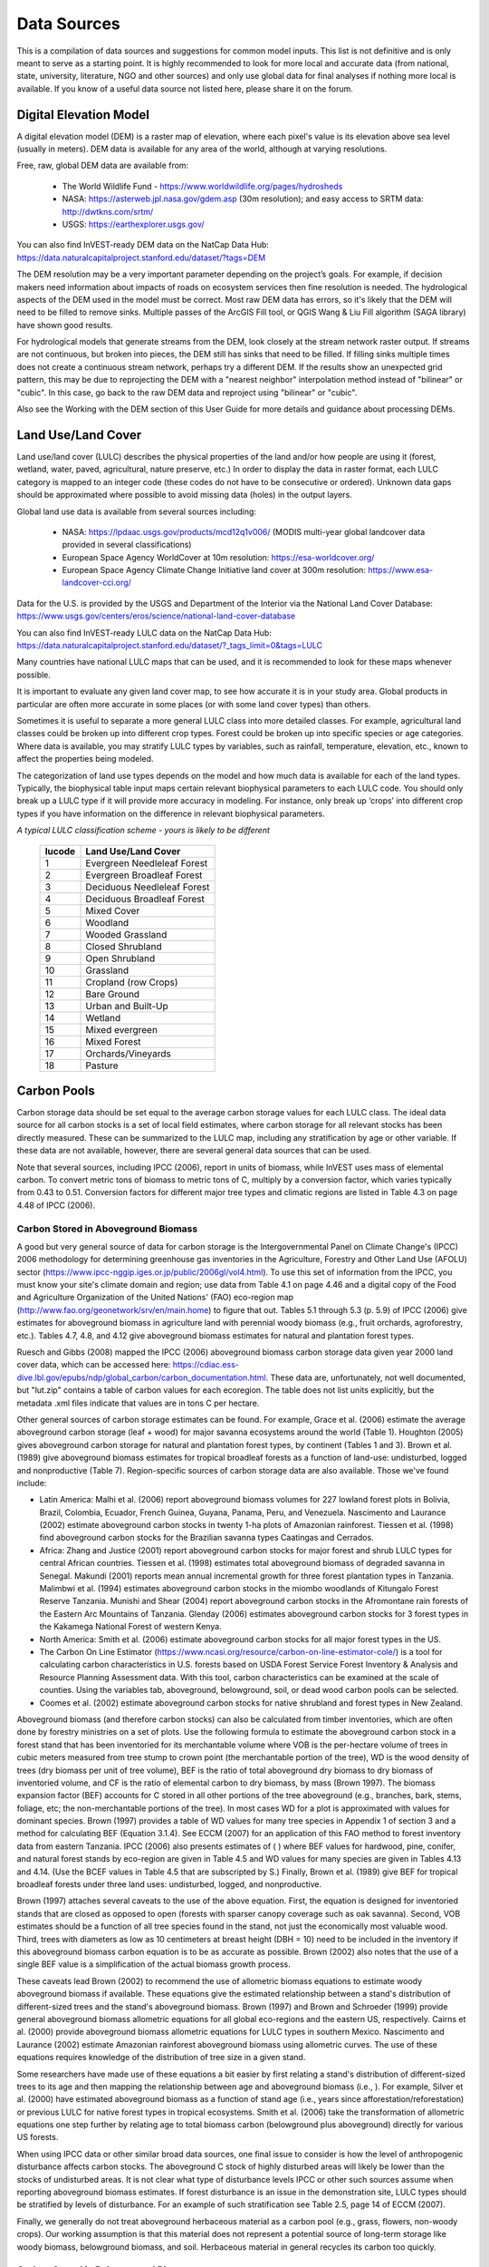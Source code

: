 .. _data_sources:

************
Data Sources
************

This is a compilation of data sources and suggestions for common model inputs. This list is not definitive and is only meant to serve as a starting point. It is highly recommended to look for more local and accurate data (from national, state, university, literature, NGO and other sources) and only use global data for final analyses if nothing more local is available. If you know of a useful data source not listed here, please share it on the forum.

.. _dem:

Digital Elevation Model
-----------------------
A digital elevation model (DEM) is a raster map of elevation, where each pixel's value is its elevation above sea level (usually in meters). DEM data is available for any area of the world, although at varying resolutions.

Free, raw, global DEM data are available from:

 * The World Wildlife Fund - https://www.worldwildlife.org/pages/hydrosheds
 * NASA: https://asterweb.jpl.nasa.gov/gdem.asp (30m resolution); and easy access to SRTM data: http://dwtkns.com/srtm/
 * USGS: https://earthexplorer.usgs.gov/

You can also find InVEST-ready DEM data on the NatCap Data Hub: https://data.naturalcapitalproject.stanford.edu/dataset/?tags=DEM

The DEM resolution may be a very important parameter depending on the project’s goals. For example, if decision makers need information about impacts of roads on ecosystem services then fine resolution is needed. The hydrological aspects of the DEM used in the model must be correct. Most raw DEM data has errors, so it's likely that the DEM will need to be filled to remove sinks. Multiple passes of the ArcGIS Fill tool, or QGIS Wang & Liu Fill algorithm (SAGA library) have shown good results. 

For hydrological models that generate streams from the DEM, look closely at the stream network raster output. If streams are not continuous, but broken into pieces, the DEM still has sinks that need to be filled. If filling sinks multiple times does not create a continuous stream network, perhaps try a different DEM. If the results show an unexpected grid pattern, this may be due to reprojecting the DEM with a "nearest neighbor" interpolation method instead of "bilinear" or "cubic". In this case, go back to the raw DEM data and reproject using "bilinear" or "cubic".

Also see the Working with the DEM section of this User Guide for more details and guidance about processing DEMs.


.. _lulc:

Land Use/Land Cover
-------------------
Land use/land cover (LULC) describes the physical properties of the land and/or how people are using it (forest, wetland, water, paved, agricultural, nature preserve, etc.) In order to display the data in raster format, each LULC category is mapped to an integer code (these codes do not have to be consecutive or ordered). Unknown data gaps should be approximated where possible to avoid missing data (holes) in the output layers.

Global land use data is available from several sources including:

 * NASA: https://lpdaac.usgs.gov/products/mcd12q1v006/ (MODIS multi-year global landcover data provided in several classifications)
 * European Space Agency WorldCover at 10m resolution: https://esa-worldcover.org/
 * European Space Agency Climate Change Initiative land cover at 300m resolution: https://www.esa-landcover-cci.org/

Data for the U.S. is provided by the USGS and Department of the Interior via the National Land Cover Database: https://www.usgs.gov/centers/eros/science/national-land-cover-database

You can also find InVEST-ready LULC data on the NatCap Data Hub: https://data.naturalcapitalproject.stanford.edu/dataset/?_tags_limit=0&tags=LULC

Many countries have national LULC maps that can be used, and it is recommended to look for these maps whenever possible. 

It is important to evaluate any given land cover map, to see how accurate it is in your study area. Global products in particular are often more accurate in some places (or with some land cover types) than others. 

Sometimes it is useful to separate a more general LULC class into more detailed classes. For example, agricultural land classes could be broken up into different crop types. Forest could be broken up into specific species or age categories. Where data is available, you may stratify LULC types by variables, such as rainfall, temperature, elevation, etc., known to affect the properties being modeled.

The categorization of land use types depends on the model and how much data is available for each of the land types. Typically, the biophysical table input maps certain relevant biophysical parameters to each LULC code. You should only break up a LULC type if it will provide more accuracy in modeling. For instance, only break up ‘crops’ into different crop types if you have information on the difference in relevant biophysical parameters.

*A typical LULC classification scheme - yours is likely to be different*

  ====== ===========================
  lucode Land Use/Land Cover
  ====== ===========================
  1      Evergreen Needleleaf Forest
  2      Evergreen Broadleaf Forest
  3      Deciduous Needleleaf Forest
  4      Deciduous Broadleaf Forest
  5      Mixed Cover
  6      Woodland
  7      Wooded Grassland
  8      Closed Shrubland
  9      Open Shrubland
  10     Grassland
  11     Cropland (row Crops)
  12     Bare Ground
  13     Urban and Built-Up
  14     Wetland
  15     Mixed evergreen
  16     Mixed Forest
  17     Orchards/Vineyards
  18     Pasture
  ====== ===========================

.. _carbon_pools:

Carbon Pools
------------
Carbon storage data should be set equal to the average carbon storage values for each LULC class. The ideal data source for all carbon stocks is a set of local field estimates, where carbon storage for all relevant stocks has been directly measured. These can be summarized to the LULC map, including any stratification by age or other variable. If these data are not available, however, there are several general data sources that can be used.

Note that several sources, including IPCC (2006), report in units of biomass, while InVEST uses mass of elemental carbon. To convert metric tons of biomass to metric tons of C, multiply by a conversion factor, which varies typically from 0.43 to 0.51. Conversion factors for different major tree types and climatic regions are listed in Table 4.3 on page 4.48 of IPCC (2006).

.. _aboveground_carbon:

Carbon Stored in Aboveground Biomass
^^^^^^^^^^^^^^^^^^^^^^^^^^^^^^^^^^^^
A good but very general source of data for carbon storage is the Intergovernmental Panel on Climate Change's (IPCC) 2006 methodology for determining greenhouse gas inventories in the Agriculture, Forestry and Other Land Use (AFOLU) sector (https://www.ipcc-nggip.iges.or.jp/public/2006gl/vol4.html). To use this set of information from the IPCC, you must know your site's climate domain and region; use data from Table 4.1 on page 4.46 and a digital copy of the Food and Agriculture Organization of the United Nations' (FAO) eco-region map (http://www.fao.org/geonetwork/srv/en/main.home) to figure that out. Tables 5.1 through 5.3 (p. 5.9) of IPCC (2006) give estimates for aboveground biomass in agriculture land with perennial woody biomass (e.g., fruit orchards, agroforestry, etc.). Tables 4.7, 4.8, and 4.12 give aboveground biomass estimates for natural and plantation forest types. 

Ruesch and Gibbs (2008) mapped the IPCC (2006) aboveground biomass carbon storage data given year 2000 land cover data, which can be accessed here: https://cdiac.ess-dive.lbl.gov/epubs/ndp/global_carbon/carbon_documentation.html. These data are, unfortunately, not well documented, but "lut.zip" contains a table of carbon values for each ecoregion. The table does not list units explicitly, but the metadata .xml files indicate that values are in tons C per hectare.

Other general sources of carbon storage estimates can be found. For example, Grace et al. (2006) estimate the average aboveground carbon storage (leaf + wood) for major savanna ecosystems around the world (Table 1). Houghton (2005) gives aboveground carbon storage for natural and plantation forest types, by continent (Tables 1 and 3). Brown et al. (1989) give aboveground biomass estimates for tropical broadleaf forests as a function of land-use: undisturbed, logged and nonproductive (Table 7). Region-specific sources of carbon storage data are also available. Those we've found include:

* Latin America: Malhi et al. (2006) report aboveground biomass volumes for 227 lowland forest plots in Bolivia, Brazil, Colombia, Ecuador, French Guinea, Guyana, Panama, Peru, and Venezuela. Nascimento and Laurance (2002) estimate aboveground carbon stocks in twenty 1-ha plots of Amazonian rainforest. Tiessen et al. (1998) find aboveground carbon stocks for the Brazilian savanna types Caatingas and Cerrados.

* Africa: Zhang and Justice (2001) report aboveground carbon stocks for major forest and shrub LULC types for central African countries. Tiessen et al. (1998) estimates total aboveground biomass of degraded savanna in Senegal. Makundi (2001) reports mean annual incremental growth for three forest plantation types in Tanzania. Malimbwi et al. (1994) estimates aboveground carbon stocks in the miombo woodlands of Kitungalo Forest Reserve Tanzania. Munishi and Shear (2004) report aboveground carbon stocks in the Afromontane rain forests of the Eastern Arc Mountains of Tanzania. Glenday (2006) estimates aboveground carbon stocks for 3 forest types in the Kakamega National Forest of western Kenya.

* North America: Smith et al. (2006) estimate aboveground carbon stocks for all major forest types in the US.

* The Carbon On Line Estimator (https://www.ncasi.org/resource/carbon-on-line-estimator-cole/) is a tool for calculating carbon characteristics in U.S. forests based on USDA Forest Service Forest Inventory & Analysis and Resource Planning Assessment data. With this tool, carbon characteristics can be examined at the scale of counties. Using the variables tab, aboveground, belowground, soil, or dead wood carbon pools can be selected.

* Coomes et al. (2002) estimate aboveground carbon stocks for native shrubland and forest types in New Zealand.

Aboveground biomass (and therefore carbon stocks) can also be calculated from timber inventories, which are often done by forestry ministries on a set of plots. Use the following formula to estimate the aboveground carbon stock in a forest stand that has been inventoried for its merchantable volume where VOB is the per-hectare volume of trees in cubic meters measured from tree stump to crown point (the merchantable portion of the tree), WD is the wood density of trees (dry biomass per unit of tree volume), BEF is the ratio of total aboveground dry biomass to dry biomass of inventoried volume, and CF is the ratio of elemental carbon to dry biomass, by mass (Brown 1997). The biomass expansion factor (BEF) accounts for C stored in all other portions of the tree aboveground (e.g., branches, bark, stems, foliage, etc; the non-merchantable portions of the tree). In most cases WD for a plot is approximated with values for dominant species. Brown (1997) provides a table of WD values for many tree species in Appendix 1 of section 3 and a method for calculating BEF (Equation 3.1.4). See ECCM (2007) for an application of this FAO method to forest inventory data from eastern Tanzania. IPCC (2006) also presents estimates of ( ) where BEF values for hardwood, pine, conifer, and natural forest stands by eco-region are given in Table 4.5 and WD values for many species are given in Tables 4.13 and 4.14. (Use the BCEF values in Table 4.5 that are subscripted by S.) Finally, Brown et al. (1989) give BEF for tropical broadleaf forests under three land uses: undisturbed, logged, and nonproductive.

Brown (1997) attaches several caveats to the use of the above equation. First, the equation is designed for inventoried stands that are closed as opposed to open (forests with sparser canopy coverage such as oak savanna). Second, VOB estimates should be a function of all tree species found in the stand, not just the economically most valuable wood. Third, trees with diameters as low as 10 centimeters at breast height (DBH = 10) need to be included in the inventory if this aboveground biomass carbon equation is to be as accurate as possible. Brown (2002) also notes that the use of a single BEF value is a simplification of the actual biomass growth process.

These caveats lead Brown (2002) to recommend the use of allometric biomass equations to estimate woody aboveground biomass if available. These equations give the estimated relationship between a stand's distribution of different-sized trees and the stand's aboveground biomass. Brown (1997) and Brown and Schroeder (1999) provide general aboveground biomass allometric equations for all global eco-regions and the eastern US, respectively. Cairns et al. (2000) provide aboveground biomass allometric equations for LULC types in southern Mexico. Nascimento and Laurance (2002) estimate Amazonian rainforest aboveground biomass using allometric curves. The use of these equations requires knowledge of the distribution of tree size in a given stand.

Some researchers have made use of these equations a bit easier by first relating a stand's distribution of different-sized trees to its age and then mapping the relationship between age and aboveground biomass (i.e., ). For example, Silver et al. (2000) have estimated aboveground biomass as a function of stand age (i.e., years since afforestation/reforestation) or previous LULC for native forest types in tropical ecosystems. Smith et al. (2006) take the transformation of allometric equations one step further by relating age to total biomass carbon (belowground plus aboveground) directly for various US forests.

When using IPCC data or other similar broad data sources, one final issue to consider is how the level of anthropogenic disturbance affects carbon stocks. The aboveground C stock of highly disturbed areas will likely be lower than the stocks of undisturbed areas. It is not clear what type of disturbance levels IPCC or other such sources assume when reporting aboveground biomass estimates. If forest disturbance is an issue in the demonstration site, LULC types should be stratified by levels of disturbance. For an example of such stratification see Table 2.5, page 14 of ECCM (2007).

Finally, we generally do not treat aboveground herbaceous material as a carbon pool (e.g., grass, flowers, non-woody crops). Our working assumption is that this material does not represent a potential source of long-term storage like woody biomass, belowground biomass, and soil. Herbaceous material in general recycles its carbon too quickly.

.. _belowground_biomass:

Carbon Stored in Belowground Biomass
^^^^^^^^^^^^^^^^^^^^^^^^^^^^^^^^^^^^

For LULC categories dominated by woody biomass, belowground biomass can be estimated roughly with the "root to shoot" ratio of belowground to aboveground biomass. Default estimates of the root to shoot ratio are given in Table 4.4 on p. 4.49 of IPCC (2006) by eco-region. Broad estimates of this ratio are also given in Section 3.5 of Brown (1997).

Some LULC types contain little to no woody biomass but substantial belowground carbon stocks (e.g., natural grasslands, managed grasslands, steppes, and scrub/shrub areas). In these cases the root to shoot ratio described above does not apply. Belowground estimates for these LULC types are best estimated locally, but if local data are not available some global estimates can be used. The IPCC (2006) lists total biomass (aboveground plus belowground) and aboveground biomass for each climate zone in table 6.4 (p. 6.27). The difference between these numbers is a crude estimate of belowground biomass. . Recently, Ruesch and Gibbs (2008) mapped the IPCC (2006) aboveground biomass carbon storage data given year 2000 land cover data, which can be accessed here: https://cdiac.ess-dive.lbl.gov/epubs/ndp/global_carbon/carbon_documentation.html.

Several studies have compiled estimates of belowground biomass or root-to-shoot ratios for different habitat types. Among those we found:

* Grace et al. (2006) estimate the total average woody and herbaceous root biomass for major savanna ecosystems around the world (Table 1). Baer et al. (2002) and Tilman et al. (2006) estimate the C stored in the roots of plots restored to native C4 grasses in Nebraska and Minnesota, U.S. respectively, as a function of years since restoration (see Table 2 in Baer et al. (2002) and Figure 1D in Tilman et al. (2006)).

* Cairns et al. (1997) survey root-to-shoot ratios for LULC types across the world. Munishi and Shear (2004) use a ratio of 0.22 for Afromontane forests in the Eastern Arc forests of Tanzania. Malimbwi et al. (1994) use 0.20 for miombo woodlands in the same area of Tanzania. Coomes et al. (2002) use 0.25 for shrublands in New Zealand. Gaston et al. (1998) report a root-to-shoot ratio of 1 for African grass / shrub savannas.

.. _soil_carbon:

Carbon Stored in Soil
^^^^^^^^^^^^^^^^^^^^^

If local or regional soil C estimates are not available, default estimates can be looked up from IPCC (2006) for agricultural, pasture, and managed grasslands. Table 2.3 of IPCC (2006) contains estimates of soil carbon stocks by soil type, assuming these stocks are at equilibrium and have no active land management. For cropland and grassland LULC types, this default estimate can be multiplied by management factors, listed in Tables 5.5 and 6.2 of IPCC (2006). For all other LULC types and their related management schemes, the IPCC (2006) assumes no management factors.

There are alternative global-level sources of soil carbon data. Post et al. (1982) report carbon stocks in the first meter of soil by Holdridge Life Zone Classification System (GIS map of these Zones available at http://www.arcgis.com/home/item.html?id=f3ec7241777f4c56a69ae14d2a98e44b). Silver et al. (2000) have estimated soil carbon as a function of years since afforestation/reforestation for native forest types in tropical ecosystems. Grace et al. (2006) estimate the soil carbon for major savanna types around the world (Table 1). Detwiler (1986) lists soil carbon for tropical forest soils in Table 2.

Soil carbon spatial data is often provided as part of soil property maps, such as those provided by ISRIC Soil Grids (https://soilgrids.org/). If you have such a layer, you can use the Carbon model to sum up only the aboveground, belowground and litter carbon pools (setting c_soil to 0 for all land cover classes), then add the soil carbon layer to the Carbon Storage model output in post-processing.

In the United States, free soil data is available from the NRCS gSSURGO, SSURGO and gNATSGO databases: https://www.nrcs.usda.gov/wps/portal/nrcs/main/soils/survey/geo/. They also provide ArcGIS tools (Soil Data Viewer for SSURGO and Soil Data Development Toolbox for gNATSGO) that help with processing these databases into spatial data that can be used by the model. The Soil Data Development Toolbox (available at https://www.nrcs.usda.gov/resources/data-and-reports/gridded-soil-survey-geographic-gssurgo-database) is easiest to use, and highly recommended if you use ArcGIS Desktop (it does not work in ArcGIS Pro or QGIS) and need to process U.S. soil data. Another option is SSURGO Portal (https://www.nrcs.usda.gov/resources/data-and-reports/ssurgo-portal), which is a new (beta) application independent from ArcGIS.

Several region-specific studies also report soil carbon stocks. Those we've found include:

* North America: Smith et al. (2006) estimate soil C for every 5-year increment up to 125 years since afforestation/reforestation for all major forest types and forest management practices in each region of the U.S. Others include McLauchlan et al. (2006); Tilman et al. (2006); Fargione et al (2008); Schuman et al. (2002); and Lal (2002).

* Africa: Houghton and Hackler (2006) give soil C for 5 LULC forest types (Rain Forest; Moist Forest Dry; Forest; Shrubland; and Montane Forest) in sub-Saharan Africa that have retained their natural cover and for forest areas that have been converted to croplands, shifting cultivation, and pasture. Vagen et al. (2005) provides soil C estimates for various LULC types in sub-Saharan Africa.

* South America: Bernoux et al. (2002) estimated soil C stocks to a depth of 30 cm for different soil type-vegetation associations in Brazil. For example, the soil C stock in HAC soils under 14 different land cover categories, including Amazon forest and Brazilian Cerrado, range from 2 to 116 kg C m-2.

Important Note: In most research that estimates carbon storage and sequestration rates on a landscape, soil pool measures only include soil organic carbon (SOC) in mineral soils (Post and Kwon 2000). However, if the ecosystem being modeled has a lot of organic soils (e.g. wetlands or paramo), it is critical to add this component to the mineral soil content. In landscapes where the conversion of wetlands into other land uses is common, carbon releases from organic soils should also be tracked closely (IPCC 2006).

.. _dead_carbon:

Carbon Stored in Dead Organic Matter
^^^^^^^^^^^^^^^^^^^^^^^^^^^^^^^^^^^^

If local or regional estimates of carbon stored in dead organic matter aren't available, default values from the IPCC (2006) can be assigned. Table 2.2 (p. 2.27) gives default carbon stocks for leaf litter in forested LULC types. For non-forested types, litter is close to 0. Grace et al. (2006) estimate the average carbon stored in litter for major savanna ecosystems around the world (Table 1). It is not clear if their total "above-ground biomass" estimates include deadwood or not. Deadwood stocks are more difficult to estimate in general, and we have located no default data sources.

Regional estimates:

* United States: Smith et al. (2006) estimate carbon storage in litter (referred to as "Forest Floor" C in the document) and dead wood (the aggregate of C pools referred to as "Standing Dead Trees" and "Down Dead Wood" in the document) for all major forest types and forest management practices in each region of the U.S. as a function of stand age.

* South America: Delaney et al. (1998) estimate carbon stored in standing and down dead wood in 6 tropical forests of Venezuela. According to the authors, deadwood is typically 1/10 the amount of biomass as aboveground vegetation.



Precipitation
-------------

.. _precipitation:

Annual & Monthly Precipitation
^^^^^^^^^^^^^^^^^^^^^^^^^^^^^^
Precipitation may be interpolated from long-term rain gauge point data. When considering rain gauge data, make sure that they provide good coverage over the area of interest, especially if there are large changes in elevation that cause precipitation amounts to be heterogeneous within the study area. Ideally, the gauges will have at least 10 years of continuous data, with no large gaps, around the same time period as the land use/land cover map used as input. Precipitation as snow should be included.

Global data sets from remote sensing models can account for remote areas if field data are not available. You can use coarse data from the freely available global data sets developed by the Climatic Research Unit: http://www.cru.uea.ac.uk or WorldClim: https://www.worldclim.org/, among others. One useful place to search for precipitation data is NCAR's Climate Data Guide: https://climatedataguide.ucar.edu/climate-data.

Some sources (such as WorldClim) provide 12 rasters of monthly average precipitation. To use these in the Annual Water Yield model, the monthly rasters must be added together (summed) to calculate an average annual precipitation map.

Within the United States, the PRISM group at Oregon State University provides free precipitation data at a 30-arcsecond resolution. See their website at https://prism.oregonstate.edu/ and navigate to '800m Normals' to download data.

.. _rain_events:

Rain Events
^^^^^^^^^^^
The average number of monthly rain events can be obtained from local climate statistics (Bureau of Meteorology) or online resources:

 * https://www.yr.no/
 * The World Bank also provides maps with precipitation statistics: https://datahelpdesk.worldbank.org/knowledgebase/articles/902061-climate-data-api


Evapotranspiration
------------------

.. _et0:

Reference Evapotranspiration
^^^^^^^^^^^^^^^^^^^^^^^^^^^^
Reference evapotranspiration, ET₀, measures the amount of water that vaporizes from land into the air over a given period of time. It is the sum of evaporation (directly off of soil, bodies of water, and other surfaces) and transpiration (through plants). It is typically expressed as a depth of water in millimeters per unit time: :math:`mm/month` for monthly, :math:`mm/year` for annual. (Note: similar to precipitation, this is the "depth" of water that evapotranspirates from a given region; it is not "per" pixel, square meter, or any other area unit). InVEST models all use this measure, but some sources express evapotranspiration as a volume or energy per area. See http://www.fao.org/3/x0490e/x0490e04.htm for more details.

CGIAR provides a global map of potential evapotranspiration, based on WorldClim climate data, which may be used for reference ET: https://cgiarcsi.community/data/global-aridity-and-pet-database/.

One useful place to search for evapotranspiration data (or precipitation and temperature data that can be used to calculate ET) is NCAR's Climate Data Guide: https://climatedataguide.ucar.edu/climate-data.

You can also find InVEST-ready Evapotranspiration data on the NatCap Data Hub: https://data.naturalcapitalproject.stanford.edu/dataset/?_tags_limit=0&tags=EVAPOTRANSPIRATION

If you are running a model that requires both precipitation and evapotranspiration as inputs, make sure that the ET data is based on the same precipitation data that is being used as a model input. 

Reference evapotranspiration varies with elevation, latitude, humidity, and slope aspect. There are many methodologies, which range in data requirements and precision. 
You can calculate reference ET by developing monthly average grids of precipitation, and maximum and minimum temperatures. These data can come from weather stations, where you can follow the same process as the development of the average annual precipitation grid, including incorporating the effects of elevation when interpolating between stations. Or, both WorldClim and CRU provide monthly temperature data already in grid format. These monthly grids can be used as input to the equations listed below.
You can calculate reference ET by developing monthly average grids of precipitation, and maximum and minimum temperatures (also available from WorldClim and CRU) which need to incorporate the effects of elevation when interpolating from observation stations. Data to develop these monthly precipitation and temperature grids follow the same process in the development of the 'Monthly Precipitation' grids.

A simple way to determine reference evapotranspiration is the 'modified Hargreaves' equation (Droogers and Allen, 2002), which generates superior results than the Pennman-Montieth when information is uncertain. 

.. math:: ET_0 = 0.0013\times 0.408\times RA\times (T_{av}+17)\times (TD-0.0123 P)^{0.76}

The 'modified Hargreaves' method uses the average of the mean daily maximum and mean daily minimum temperatures for each month (`Tavg` in degrees Celsius), the difference between mean daily maximum and mean daily minimums for each month (`TD`), extraterrestrial radiation (:math:`RA` in :math:`\mathrm{MJm^{-2}d^{-1}}`) and average monthly precipitation (:math:`P` in mm per month), all of which can be relatively easily obtained.

You can use this equation on raster data. Note that it calculates average daily ET0, so the result will need to be multiplied by the number of days in the month whose input values you're using, and it must be run once for each month. The resulting monthly ET0 rasters can be used in the Seasonal Water Yield model. For the Annual Water Yield model, add together the monthly ET0 rasters to get annual average ET0.

Temperature and precipitation data are often available from regional charts, direct measurement or national or global datasets (such as WorldClim). Radiation data, on the other hand, is far more expensive to measure directly but can be reliably estimated from online tools, tables or equations. FAO Irrigation Drainage Paper 56 (Allan (1998)) provides monthly radiation data in Annex 2; to use this, select values for the latitude closest to your area of study. Another option is to use a GIS tool to calculate solar radiation for your specific study area, and use this spatial layer as input to the Modified Hargreaves calculation. 

The reference evapotranspiration can also be calculated monthly and annually using the Hamon equation (Hamon 1961, Wolock and McCabe 1999):

.. math:: PED_{Hamon} = 13.97 d D^2W_t

where :math:`d` is the number of days in a month, :math:`D` is the mean monthly hours of daylight calculated for each year (in units of 12 hours), and :math:`W_t` is a saturated water vapor density term calculated by:

.. math:: W_t = \frac{4.95e^{0.062 T}}{100}

where :math:`T` is the monthly mean temperature in degrees Celsius. Reference evapotranspiration is set to zero when mean monthly temperature is below zero. Then for each year during the time period analyzed, the monthly calculated PET values at each grid cell are summed to calculate a map of the annual PET for each year.

A final method to assess ETo, when pan evaporation data are available, is to use the following equation:
:math:`ETo = pan ET *0.7` (Allen et al., 1998)

.. _kc:

Crop Evapotranspiration Coefficient
^^^^^^^^^^^^^^^^^^^^^^^^^^^^^^^^^^^
Evapotranspiration coefficient ( :math:`K_c`) values for crops are readily available from irrigation and horticulture handbooks. FAO has an online resource for this: http://www.fao.org/3/X0490E/x0490e0b.htm. The FAO tables list coefficients by crop growth stage (:math:`K_c` ini, :math:`K_c` mid, :math:`K_c` end), which need to be converted to an annual average or monthly average (depending on the model) :math:`K_c`. This requires knowledge about the phenology of the vegetation in the study region (average green-up, die-down dates) and crop growth stages (when annual crops are planted and harvested). Annual average :math:`K_c` can be estimated as a function of vegetation characteristics and average monthly reference evapotranspiration using the following equation:

.. math:: K_c = \frac{\sum^{12}_{m=1}K_{cm}\times ET_{o_m}}{\sum^{12}_{m=1}ET_{o_m}}

where :math:`K_{cm}` is an average crop coefficient of month :math:`m` (1-12) and :math:`ET_{o_m}` is the corresponding reference evapotranspiration. These values can also be calculated using the following spreadsheet: https://github.com/natcap/invest.users-guide/raw/main/data-sources/kc_calculator.xlsx. Values for :math:`K_c` should be decimals between 0-1.5.

Values for other vegetation types can be estimated using Leaf Area Index (LAI) relationships. LAI characterizes the area of green leaf per unit area of ground surface and can be obtained by satellite imagery products derived from NDVI analysis. A typical LAI - :math:`K_c` relationship is as follows (Allen et al., 1998, Chapter 6: http://www.fao.org/3/x0490e/x0490e0b.htm):

.. math:: K_c = \left\{\begin{array}{l}\frac{LAI}{3}\mathrm{\ when\ } LAI \leq 3\\ 1\end{array}\right.

:math:`K_c` estimates for non-vegetated LULC are based on (Allen et al., 1998). Note that these values are only approximate, but unless the LULC represents a significant portion of the watershed, the impact of the approximation on model results should be minimal.

* Kc for <2m open water can be approximated by Kc=1;
* Kc for >5m open water is in the range of 0.7 to 1.1;
* Kc for wetlands can be assumed in the range of 1 to 1.2;
* Kc for bare soil ranges from 0.3 to 0.7 depending on climate (in particular rainfall frequency). It can be estimated at Kc=0.5 (see Allen 1998, Chapter 11). Additional information for determining Kc for bare soil can be found in (Allen et al., 2005).
* Kc for built areas can be set to f*0.1 +(1-f)*0.6 where f is the fraction of impervious cover in the area. Here, evapotranspiration from pervious areas in built environments is assumed to be approximately 60% of reference evapotranspiration (i.e. the average between lawn grass and bare soil). In addition, evaporation from impervious surface is assumed at 10% of PET. Should local data be available, the user may compute an annual average estimate of Kc, using the method described for crop factors.


Hydrology
---------

.. _watersheds:

Watersheds and Sewersheds
^^^^^^^^^^^^^^^^^^^^^^^^^
To delineate watersheds, we provide the InVEST tool DelineateIT, which is relatively simple yet fast and has the advantage of creating watersheds that might overlap, such as watersheds draining to several dams on the same river. See the User Guide chapter for DelineateIt for more information on this tool. Watershed creation tools are also provided with GIS software, as well as some hydrology models. It is recommended that you delineate watersheds using the DEM that you are modeling with, so the watershed boundary corresponds correctly to the topography.

Alternatively, a number of watershed maps are available online, e.g. HydroBASINS: https://hydrosheds.org/. Note that if watershed boundaries are not based on the same DEM that is being modeled, results that are aggregated to these watersheds are likely to be inaccurate.

Exact locations of specific structures, such as drinking water facility intakes or reservoirs, should be obtained from the managing entity or may be obtained on the web:

 * The U.S. National Inventory of Dams: https://nid.sec.usace.army.mil/

 * Global Reservoir and Dam (GRanD) Database: http://globaldamwatch.org/grand/

 * World Water Development Report II dam database: https://wwdrii.sr.unh.edu/download.html

Some of these datasets include the catchment area draining to each dam, which should be compared with the area of the watershed(s) generated by the delineation tool to assess accuracy.

Sewershed data may be available from local municipalities.


.. _tfa:

Threshold Flow Accumulation
^^^^^^^^^^^^^^^^^^^^^^^^^^^
The threshold flow accumulation (TFA) is a stream delineation algorithm parameter that specifies the number of upstream pixels that must flow into a pixel before it is classified as a stream. There is no one "correct" value for the TFA. The correct value for your application is the value that causes the model to create a stream layer that looks as close as possible to the real-world stream network in the watershed. Compare the stream network raster output with a known correct stream map, and adjust the TFA accordingly - larger values of TFA will create a stream network with fewer tributaries, smaller values of TFA will create a stream network with more tributaries. A good value to start with is 1000, but note that this can vary widely depending on the resolution of the DEM, local climate and topography. Note that generally streams delineated from a DEM do not exactly match the real world, so just try to come as close as possible. If the modeled streams are very different, then consider trying a different DEM.

A global layer of streams can be obtained from HydroSHEDS: https://hydrosheds.org/, but note that they are generally more major rivers and may not include those in your study area, especially if it has small tributaries. You can also try looking at streams in Google Earth if no more localized maps are available.

Also see the Working with the DEM section of this User Guide for more information.

.. _soil_groups:

Soil Hydrologic Groups
^^^^^^^^^^^^^^^^^^^^^^
Soil hydrologic groups describe the runoff potential of different types of soil. There are four groups: A, B, C, D, where A has the least runoff potential and D has the most. See the United States Department of Agriculture (USDA) National Resources Conservation Service (NRCS) publication for more information: https://directives.sc.egov.usda.gov/OpenNonWebContent.aspx?content=17757.wba

Two global layers of hydrologic soil group are available, 1) from FutureWater (available at: https://www.futurewater.eu/2015/07/soil-hydraulic-properties/) and 2) ORNL-DAAC’s HYSOGs250m (available at https://daac.ornl.gov/SOILS/guides/Global_Hydrologic_Soil_Group.html.)

**The FutureWater raster** provides numeric group values 1-4, 14, 24 and 34. The Seasonal Water Yield model requires only values of 1/2/3/4, so you need to convert any values of 14, 24 or 34 into one of the allowed values (1-4). 

**HYSOGs250m** provides numeric group values 1-4, and 11-14. The Seasonal Water Yield model requires only values of 1/2/3/4, so you need to convert any values of 11, 12, 13 or 14 into one of the allowed values (1-4).

The HiHydroSoil documentation says this about the dual hydrologic groups (14, 24 and 34), which also applies to HYSOGs250m values of 11, 12, 13 and 14:

*"Dual hydrologic soil groups: Soils having a water table within 60 centimeters of the surface are placed in group D, even though the saturated hydraulic conductivity may be favorable for water transmission. If these soils can be adequately drained, then they are assigned to dual hydrologic soil groups (A/D, B/D, and C/D) based on their saturated hydraulic conductivity and the water table depth when drained. The first letter applies to the drained condition and the second to the undrained condition. In this context, adequately drained means that the seasonal high-water table is kept at least 60 centimeters below the surface in a soil, whereas it would be higher in a natural state."*

So you can assign these dual hydrologic group values to the first group (A, B or C, which correspond to values 1, 2 and 3 in the model input raster) if you know that these soils are drained, and to group D (value 4 in the model input raster) otherwise.

In the United States, free soil data is available from the NRCS gSSURGO, SSURGO and gNATSGO databases: https://www.nrcs.usda.gov/wps/portal/nrcs/main/soils/survey/geo/. They also provide ArcGIS tools (Soil Data Viewer for SSURGO and Soil Data Development Toolbox for gNATSGO) that help with processing these databases into spatial data that can be used by the model. The Soil Data Development Toolbox (available at https://www.nrcs.usda.gov/resources/data-and-reports/gridded-soil-survey-geographic-gssurgo-database) is easiest to use, and highly recommended if you use ArcGIS Desktop (it does not work in ArcGIS Pro or QGIS) and need to process U.S. soil data. Another option is SSURGO Portal (https://www.nrcs.usda.gov/resources/data-and-reports/ssurgo-portal), which is a new (beta) application independent from ArcGIS.

If desired, soil groups may also be determined from hydraulic conductivity and soil depths. FutureWater’s Soil Hydraulic Properties dataset also contains hydraulic conductivity, as may other soil databases. Table 1 below can be used to convert soil conductivity into soil groups.

|

**Table 1: Criteria for assignment of hydrologic soil groups (NRCS-USDA,
2007 Chap. 7)**

+----------------------------------------------------------------------------------------------------------------------------------------------------+-------------+----------------+----------------+-----------------------------------------------------------------------+
|                                                                                                                                                    | Group A     | Group B        | Group C        | Group D                                                               |
+====================================================================================================================================================+=============+================+================+=======================================================================+
| Saturated hydraulic conductivity of the least transmissive layer when a water impermeable layer exists at a depth between 50 and 100 centimeters   | >40 μm/s    | [40;10] μm/s   | [10;1] μm/s    | <1 μm/s (or depth to impermeable layer<50cm or water table<60cm)      |
+----------------------------------------------------------------------------------------------------------------------------------------------------+-------------+----------------+----------------+-----------------------------------------------------------------------+
| Saturated hydraulic conductivity of the least transmissive layer when any water impermeable layer exists at a depth greater than 100 centimeters   | >10 μm/s    | [4;10] μm/s    | [0.4;4] μm/s   | <0.4 μm/s                                                             |
+----------------------------------------------------------------------------------------------------------------------------------------------------+-------------+----------------+----------------+-----------------------------------------------------------------------+

.. _cn:

Curve Number
^^^^^^^^^^^^
It is recommended to do a literature search to look for values for CN that are specific to the area you're working in. If these are not available, look for values that correspond as closely as possible to the same types of land cover/soil/climate. If none of these more local values are available, general sources are recommended.

General curve numbers can be obtained from the SCS (now NRCS) report Urban hydrology for small watersheds (NRCS TR-55 1999). This report is commonly known as TR-55. Note that it was developed in the United States, so the values are a good place to start, but it is recommended to look for values more specific to your study area. The tables provide estimates of the curve number (CN) as a function of hydrologic soil group (HSG), cover type, treatment, hydrologic condition, antecedent runoff condition (ARC), and impervious area in the catchment.

For water bodies and wetlands that are connected to the stream, CN can be set to 99 (i.e. assuming that those pixels rapidly convey quickflow.)

When the focus is on potential flood effects, CN may be selected to reflect wet antecedent runoff conditions: CN values should then be converted to ARC-III conditions, as per Chapter 10 in NRCA-USDA guidelines (2007).


.. _bathymetry:

Bathymetry
----------
Bathymetry measures water depth. NOAA’s National Geophysical Data Center (NGDC) provides global bathymetry data with various spatial resolutions at https://www.ngdc.noaa.gov/mgg/bathymetry/relief.html.

ETOPO1 is a 1 arc-minute global relief model of Earth’s surface that integrates land topography and ocean bathymetry. It was built from numerous global and regional data sets, and is available in “Ice Surface” (top of Antarctic and Greenland ice sheets) and “Bedrock” (base of the ice sheets) versions. NGDC also provides regional and other global bathymetry datasets.

GEBCO produces public-domain global, gridded bathymetry data: https://www.gebco.net/data_and_products/gridded_bathymetry_data/

You can also find InVEST-ready Bathymetry data on the NatCap Data Hub: https://data.naturalcapitalproject.stanford.edu/dataset/?_tags_limit=0&tags=BATHYMETRY

.. _buildings:

Building Footprints
-------------------
Maps of built infrastructure may be obtained from the city or open source data such as Open Street Map. https://www.openstreetmap.org


References
----------

Allen, R.G., Pereira, L.S., Raes, D. and Smith, M., 1998. "Crop evapotranspiration. Guidelines for computing crop water requirements." FAO Irrigation and Drainage Paper 56. Food and Agriculture Organization of the United Nations, Rome, Italy. Paper available at http://www.fao.org/3/x0490e/x0490e00.htm. Annex 2 available at: http://www.fao.org/3/X0490E/x0490e0j.htm.

Baer, SG, DJ Kitchen, JM Blair, and CW Rice. 2002. Changes in Ecosystem Structure and Function along a Chronosequence of Restored Grasslands. Ecological Applications 12:1688-1701.

Bernoux, M., MDS Carvalho, B. Volkoff, and CC Cerri. 2002. Brazil's soil carbon stocks. Soil Science Society of America Journal 66:888-896.

Brown, S. Estimating Biomass and Biomass Change of Tropical Forests: a Primer. FAO Forestry Department; 1997. Report for FAO Forestry Paper 134.

Brown, SL, PE Schroeder and JS Kern. Spatial distribution of biomass in forests of the eastern USA.Forest Ecology and Management 123 (1999) 81-90.

Brown, S. 2002. Measuring carbon in forests: current status and future challenges. Environmental Pollution 116:363-372.

Cairns, MA, S. Brown, EH Helmer, and GA Baumgardner. 1997. Root biomass allocation in the world's upland forests. Oecologia 111:1-11.

Cairns, MA, PK Haggerty, R. Alvarez, BHJ De Jong, and I. Olmsted. 2000. Tropical Mexico's recent land-use change: A region's contribution to the global carbon cycle. Ecological Applications 10:1426-1441.

Coomes, DA, RB Allen, NA Scott, C. Goulding, and P. Beets. 2002. Designing systems to monitor carbon stocks in forests and shrublands. Forest Ecology and Management 164:89-108.

Delaney, M., S. Brown, AE Lugo, A. Torres-Lezama, and NB Quintero. 1998. The quantity and turnover of dead wood in permanent forest plots in six life zones of Venezuela. Biotropica 30:2-11.

Detwiler, RP. 1986. Land Use Change and the Global Carbon Cycle: The Role of Tropical Soils. Biogeochemistry 2:67-93.

Droogers, P. & Allen, R.G. 2002. "Estimating reference evapotranspiration under inaccurate data conditions." Irrigation and Drainage Systems, vol. 16, Issue 1, February 2002, pp. 33–45

Edinburgh Centre for Carbon Management. The Establishing Mechanisms for Payments for Carbon Environmental Services in the Eastern Arc Mountains, Tanzania; 2007 May 2007.

Gaston, G., S. Brown, M. Lorenzini, and KD Singh. 1998. State and change in carbon pools in the forests of tropical Africa. Global Change Biology 4:97-114.

Glenday, J. 2006. Carbon storage and emissions offset potential in an East African tropical rainforest. Forest Ecology and Management 235:72-83.

Grace, J., J. San Jose, P. Meir, HS Miranda, and RA Montes. 2006. Productivity and carbon fluxes of tropical savannas. Journal of Biogeography 33:387-400.

Hamon, W. R. (1961). Estimating potential evapotranspiration. Journal of the Hydraulics Division, 87(3), 107-120.

Houghton, RA. 2005. Tropical deforestation as a source of greenhouse gas emissions. In: Tropical Deforestation and Climate Change, Moutinho and Schwartzman [eds.]. Instituto de Pesquisa Ambiental da Amazonia and Environmental Defense, Belem, Brazil.

Houghton, RA, and JL Hackler. 2006. Emissions of carbon from land use change in sub-Saharan Africa. Journal of Geophysical Research 111.

"Hydrologic Soil Groups."National Engineering Handbook, United States Department of Agriculture, National Resources Conservation Service, 2007, www.nrcs.usda.gov/wps/portal/nrcs/detailfull/national/water/?cid=stelprdb1043063.

The Intergovernmental Panel on Climate Change (IPCC). 2006. 2006 IPCC Guidelines for National Greenhouse Gas Inventories, Volume 4: Agriculture, Forestry and Other Land Use. Prepared by the National Greenhouse Gas Inventories Programme, Eggleston, HS, L. Buendia, K. Miwa, T. Ngara, and K. Tanabe (eds). Institute for Global Environmental Strategies (IGES), Hayama, Japan. <https://www.ipcc-nggip.iges.or.jp/public/2006gl/vol4.html>.

Makundi, WR. 2001. Carbon mitigation potential and costs in the forest sector in Tanzania. Mitigation and Adaptation Strategies for Global Change 6:335-353.

Malhi, Y., D. Wood, TR Baker, et al. 2006. The regional variation of aboveground live biomass in old-growth Amazonian forests. Global Change Biology 12:1107-1138.

Malimbwi, RE, B. Solberg, and E. Luoga. 1994. Estimation of biomass and volume in miombo woodland at Kitungalo Forest Reserve Tanzania. Journal of Tropical Forest Science 7:230-242.

Munishi, PKT and TH Shear. 2004. Carbon Storage in Afromontane Rain Forests of the Eastern Arc Mountains of Tanzania: their Net Contribution to Atmospheric Carbon. Journal of Tropical Forest Science 16:78-93.

Nascimento, HEM, and WF Laurance. 2002. Total aboveground biomass in central Amazonian rainforests: a landscape-scale study. Forest Ecology and Management 168:311-321.

NRCS TR-55. 1999. Urban Hydrology for Small Watersheds. https://www.nrc.gov/docs/ML1421/ML14219A437.pdf. Extracted CN tables also at https://www.hec.usace.army.mil/confluence/hmsdocs/hmstrm/cn-tables.

Post, WM, WR Emanuel, PJ Zinke, and AG Stangenberger. 1982. Soil carbon pools and world life zones. Nature 298:156-159.

Post, WM, KC Kwon. 2000. Soil carbon sequestration and land-use change: processes and potential. Global Change Biology 6:317-327.

Ruesch A, and HK Gibbs. 2008. New IPCC tier-1 global biomass carbon map for the year 2000. Available:https://cdiac.ess-dive.lbl.gov/epubs/ndp/global_carbon/carbon_documentation.html.

Silver, WL, R. Ostertag, and AE Lugo. 2000. The potential for carbon sequestration through reforestation of abandoned tropical agricultural and pasture lands. Restoration Ecology 8:394-407.

Tiessen, H., C. Feller, EVSB Sampaio, and P. Garin. 1998. Carbon Sequestration and Turnover in Semiarid Savannas and Dry Forest. Climatic Change 40:105-117.

Tilman, D., J. Hill, and C. Lehman. 2006. Carbon-Negative Biofuels from Low-Input High-Diversity Grassland Biomass. Science 314:1598-1600.

Vagen, TG, R Lal, and BR Singh. 2005. Soil carbon sequestration in sub-Saharan Africa: A review. Land Degradation & Development 16:53-71.

Zhang, Q, and CO Justice. 2001. Carbon Emissions and Sequestration Potential of Central African Ecosystems. AMBIO 30:351-355.
